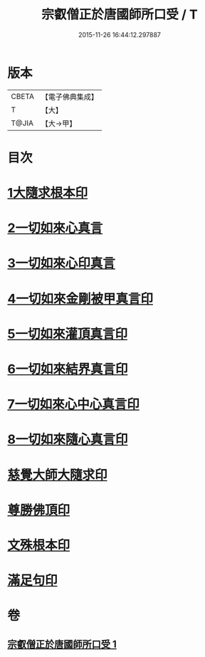 #+TITLE: 宗叡僧正於唐國師所口受 / T
#+DATE: 2015-11-26 16:44:12.297887
* 版本
 |     CBETA|【電子佛典集成】|
 |         T|【大】     |
 |     T@JIA|【大→甲】   |

* 目次
* [[file:KR6j0377_001.txt::001-0650c24][1大隨求根本印]]
* [[file:KR6j0377_001.txt::001-0650c28][2一切如來心真言]]
* [[file:KR6j0377_001.txt::0651a2][3一切如來心印真言]]
* [[file:KR6j0377_001.txt::0651a5][4一切如來金剛被甲真言印]]
* [[file:KR6j0377_001.txt::0651a9][5一切如來灌頂真言印]]
* [[file:KR6j0377_001.txt::0651a13][6一切如來結界真言印]]
* [[file:KR6j0377_001.txt::0651a17][7一切如來心中心真言印]]
* [[file:KR6j0377_001.txt::0651a21][8一切如來隨心真言印]]
* [[file:KR6j0377_001.txt::0651a26][慈覺大師大隨求印]]
* [[file:KR6j0377_001.txt::0651a28][尊勝佛頂印]]
* [[file:KR6j0377_001.txt::0651b2][文殊根本印]]
* [[file:KR6j0377_001.txt::0651b6][滿足句印]]
* 卷
** [[file:KR6j0377_001.txt][宗叡僧正於唐國師所口受 1]]
